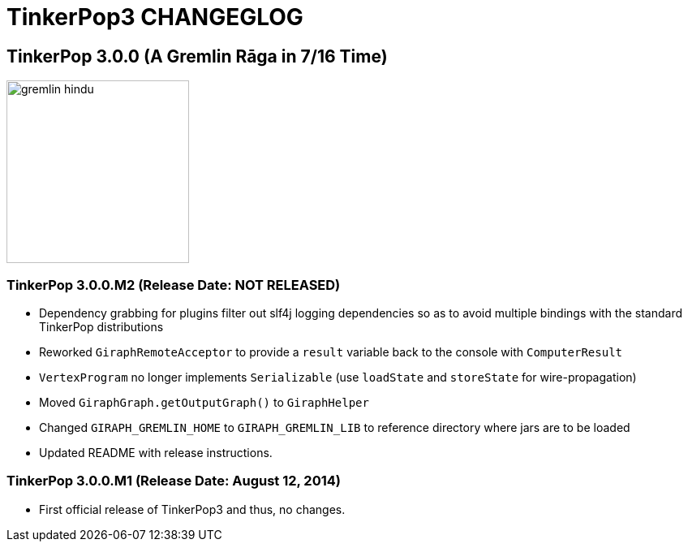 TinkerPop3 CHANGEGLOG
=====================

TinkerPop 3.0.0 (A Gremlin Rāga in 7/16 Time)
---------------------------------------------

image::http://www.tinkerpop.com/docs/current/images/gremlin-hindu.png[width=225]

TinkerPop 3.0.0.M2 (Release Date: NOT RELEASED)
~~~~~~~~~~~~~~~~~~~~~~~~~~~~~~~~~~~~~~~~~~~~~~~

* Dependency grabbing for plugins filter out slf4j logging dependencies so as to avoid multiple bindings with the standard TinkerPop distributions
* Reworked `GiraphRemoteAcceptor` to provide a `result` variable back to the console with `ComputerResult`
* `VertexProgram` no longer implements `Serializable` (use `loadState` and `storeState` for wire-propagation)
* Moved `GiraphGraph.getOutputGraph()` to `GiraphHelper`
* Changed `GIRAPH_GREMLIN_HOME` to `GIRAPH_GREMLIN_LIB` to reference directory where jars are to be loaded
* Updated README with release instructions.

TinkerPop 3.0.0.M1 (Release Date: August 12, 2014)
~~~~~~~~~~~~~~~~~~~~~~~~~~~~~~~~~~~~~~~~~~~~~~~~~

* First official release of TinkerPop3 and thus, no changes.